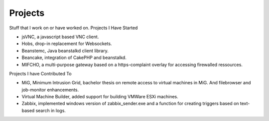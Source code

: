 ========
Projects
========

Stuff that I work on or have worked on.
Projects I Have Started

* jsVNC, a javascript based VNC client.
* Hobs, drop-in replacement for Websockets.
* Beanstemc, Java beanstalkd client library.
* Beancake, integration of CakePHP and beanstalkd.
* MIFCHO, a multi-purpose gateway based on a https-complaint overlay for accessing firewalled ressources.

Projects I have Contributed To

* MiG, Minimum Intrusion Grid, bachelor thesis on remote access to virtual machines in MiG. And filebrowser and job-monitor enhancements.
* Virtual Machine Builder, added support for building VMWare ESXi machines.
* Zabbix, implemented windows version of zabbix_sender.exe and a function for creating triggers based on text-based search in logs.
